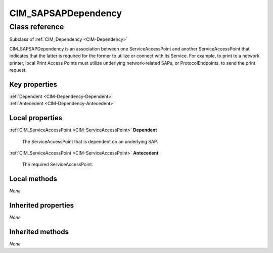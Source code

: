 .. _CIM-SAPSAPDependency:

CIM_SAPSAPDependency
--------------------

Class reference
===============
Subclass of :ref:`CIM_Dependency <CIM-Dependency>`

CIM_SAPSAPDependency is an association between one ServiceAccessPoint and another ServiceAccessPoint that indicates that the latter is required for the former to utilize or connect with its Service. For example, to print to a network printer, local Print Access Points must utilize underlying network-related SAPs, or ProtocolEndpoints, to send the print request.


Key properties
^^^^^^^^^^^^^^

| :ref:`Dependent <CIM-Dependency-Dependent>`
| :ref:`Antecedent <CIM-Dependency-Antecedent>`

Local properties
^^^^^^^^^^^^^^^^

.. _CIM-SAPSAPDependency-Dependent:

:ref:`CIM_ServiceAccessPoint <CIM-ServiceAccessPoint>` **Dependent**

    The ServiceAccessPoint that is dependent on an underlying SAP.

    
.. _CIM-SAPSAPDependency-Antecedent:

:ref:`CIM_ServiceAccessPoint <CIM-ServiceAccessPoint>` **Antecedent**

    The required ServiceAccessPoint.

    

Local methods
^^^^^^^^^^^^^

*None*

Inherited properties
^^^^^^^^^^^^^^^^^^^^

*None*

Inherited methods
^^^^^^^^^^^^^^^^^

*None*

